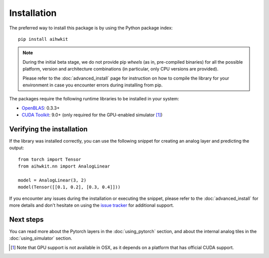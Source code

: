 Installation
============

The preferred way to install this package is by using the Python package index::

    pip install aihwkit


.. note::
    During the initial beta stage, we do not provide pip *wheels* (as in,
    pre-compiled binaries) for all the possible platform, version and
    architecture combinations (in particular, only CPU versions are provided).

    Please refer to the :doc:`advanced_install` page for instruction on how to
    compile the library for your environment in case you encounter errors during
    installing from pip.

The packages require the following runtime libraries to be installed in your
system:

* `OpenBLAS`_: 0.3.3+
* `CUDA Toolkit`_: 9.0+ (only required for the GPU-enabled simulator [#f1]_)

Verifying the installation
--------------------------

If the library was installed correctly, you can use the following snippet for
creating an analog layer and predicting the output::

    from torch import Tensor
    from aihwkit.nn import AnalogLinear

    model = AnalogLinear(3, 2)
    model(Tensor([[0.1, 0.2], [0.3, 0.4]]))

If you encounter any issues during the installation or executing the snippet,
please refer to the :doc:`advanced_install` for more details and don't
hesitate on using the `issue tracker`_ for additional support.

Next steps
----------

You can read more about the Pytorch layers in the :doc:`using_pytorch`
section, and about the internal analog tiles in the :doc:`using_simulator`
section.

.. [#f1] Note that GPU support is not available in OSX, as it depends on a
   platform that has official CUDA support.

.. _OpenBLAS: https://www.openblas.net
.. _CUDA Toolkit: https://developer.nvidia.com/accelerated-computing-toolkit
.. _issue tracker: https://github.com/IBM/aihwkit/issues
